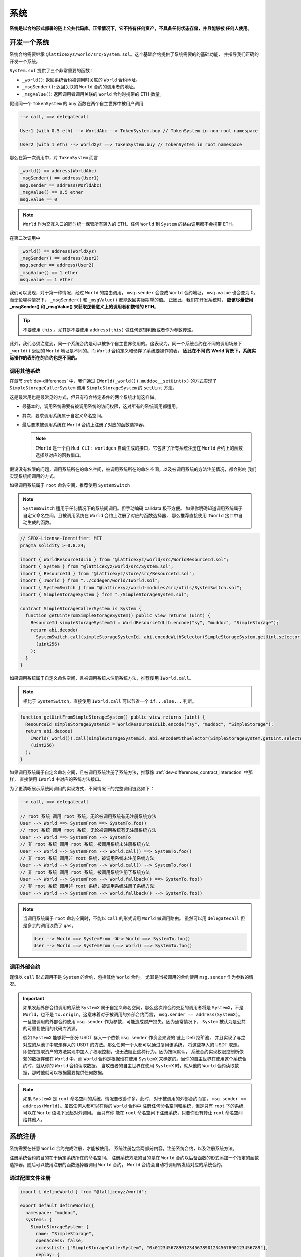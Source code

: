 系统
=======

**系统是以合约形式部署的链上公共代码库。正常情况下，它不持有任何资产，不具备任何状态存储，并且能够被
任何人使用。**

开发一个系统
--------------

系统合约需要继承 ``@latticexyz/world/src/System.sol``。这个基础合约提供了系统需要的的基础功能，
并指导我们正确的开发一个系统。

``System.sol`` 提供了三个非常重要的函数：

- ``_world()``: 返回系统合约被调用时关联的 ``World`` 合约地址。
- ``_msgSender()``: 返回关联的 ``World`` 合约的调用者的地址。
- ``_msgValue()``: 返回调用者调用关联的 ``World`` 合约时携带的 ETH 数量。

假设同一个 ``TokenSystem`` 的 ``buy`` 函数在两个自主世界中被用户调用

.. code-block:: ts

  --> call, ==> delegatecall

  User1 (with 0.5 eth) --> WorldAbc --> TokenSystem.buy // TokenSystem in non-root namespace

  User2 (with 1 eth) --> WorldXyz ==> TokenSystem.buy // TokenSystem in root namespace

那么在第一次调用中，对 ``TokenSystem`` 而言

.. code-block:: solidity

  _world() == address(WorldAbc)
  _msgSender() == address(User1)
  msg.sender == address(WorldAbc)
  _msgValue() == 0.5 ether
  msg.value == 0

.. note::

  ``World`` 作为交互入口的同时统一保管所有转入的 ETH。任何 ``World`` 到 ``System`` 的路由调用都不会携带 ETH。

在第二次调用中

.. code-block:: solidity

  _world() == address(WorldXyz)
  _msgSender() == address(User2)
  msg.sender == address(User2)
  _msgValue() == 1 ether
  msg.value == 1 ether

我们可以发现，对于第一种情况，经过 ``World`` 的路由调用， ``msg.sender`` 会变成 ``World`` 合约地址，
``msg.value`` 也会变为 0。而无论哪种情况下， ``_msgSender()`` 和 ``_msgValue()`` 都能返回实际期望的值。
正因此，我们在开发系统时， **应该尽量使用 _msgSender() 和 _msgValue() 来获取逻辑意义上的调用者和携带的 ETH**。

.. tip::

  不要使用 ``this`` 。尤其是不要使用 ``address(this)`` 做任何逻辑判断或者作为参数传递。

此外，我们必须注意到，同一个系统合约是可以被多个自主世界使用的。这表现为，同一个系统合约在不同的调用场景下
``_world()`` 返回的 ``World`` 地址是不同的。而 ``World`` 合约定义和储存了系统要操作的表， **因此在不同
的 World 背景下，系统实际操作的表所在的合约也是不同的。**

调用其他系统
^^^^^^^^^^^^^^

在章节 :ref:`dev-differences` 中，我们通过 ``IWorld(_world()).muddoc__setUint(x)``
的方式实现了 ``SimpleStorageCallerSystem`` 调用 ``SimpleStorageSystem`` 的 ``setUint``
方法。

这是最常用也是最常见的方式，但只有符合特定条件的两个系统才能这样做。

- 最基本的，调用系统需要有被调用系统的访问权限，这对所有的系统调用都适用。
- 其次，要求调用系统属于自定义命名空间。
- 最后要求被调用系统在 ``World`` 合约上注册了对应的函数选择器。

  .. note::

    ``IWorld`` 是一个由 ``Mud CLI: worldgen`` 自动生成的接口，它包含了所有系统注册在 ``World``
    合约上的函数选择器对应的函数借口。

假设没有权限的问题，调用系统所在的命名空间，被调用系统所在的命名空间，以及被调用系统的方法注册情况，都会影响
我们实现系统间调用的方式。

如果调用系统属于 ``root`` 命名空间，推荐使用 ``SystemSwitch``

.. note::

  ``SystemSwitch`` 适用于任何情况下的系统间调用。但手动编码 calldata 极不方便。
  如果你明确知道调用系统属于自定义命名空间，且被调用系统在 ``World`` 合约上注册了对应的函数选择器，
  那么推荐直接使用 ``IWorld`` 接口中自动生成的函数。

.. code-block:: solidity

  // SPDX-License-Identifier: MIT
  pragma solidity >=0.8.24;

  import { WorldResourceIdLib } from "@latticexyz/world/src/WorldResourceId.sol";
  import { System } from "@latticexyz/world/src/System.sol";
  import { ResourceId } from "@latticexyz/store/src/ResourceId.sol";
  import { IWorld } from "../codegen/world/IWorld.sol";
  import { SystemSwitch } from "@latticexyz/world-modules/src/utils/SystemSwitch.sol";
  import { SimpleStorageSystem } from "./SimpleStorageSystem.sol";

  contract SimpleStorageCallerSystem is System {
    function getUintFromSimpleStorageSystem() public view returns (uint) {
      ResourceId simpleStorageSystemId = WorldResourceIdLib.encode("sy", "muddoc", "SimpleStorage");
      return abi.decode(
        SystemSwitch.call(simpleStorageSystemId, abi.encodeWithSelector(SimpleStorageSystem.getUint.selector)),
        (uint256)
      );
    }
  }

如果调用系统属于自定义命名空间，且被调用系统未注册系统方法，推荐使用 ``IWorld.call``。

.. note::

  相比于 ``SystemSwitch``，直接使用 ``IWorld.call`` 可以节省一个 ``if...else...`` 判断。

.. code-block:: solidity

  function getUintFromSimpleStorageSystem() public view returns (uint) {
    ResourceId simpleStorageSystemId = WorldResourceIdLib.encode("sy", "muddoc", "SimpleStorage");
    return abi.decode(
      IWorld(_world()).call(simpleStorageSystemId, abi.encodeWithSelector(SimpleStorageSystem.getUint.selector)),
      (uint256)
    );
  }

如果调用系统属于自定义命名空间，且被调用系统注册了系统方法，推荐像
:ref:`dev-differences_contract_interaction` 中那样，
直接使用 ``IWorld`` 中对应的系统方法接口。

为了更清晰展示系统间调用的实现方式，不同情况下的完整调用链路如下：

.. code-block:: ts

  --> call, ==> delegatecall

  // root 系统 调用 root 系统，无论被调用系统有无注册系统方法
  User --> World ==> SystemFrom ==> SystemTo.foo()
  // root 系统 调用 root 系统，无论被调用系统有无注册系统方法
  User --> World ==> SystemFrom --> SystemTo
  // 非 root 系统 调用 root 系统，被调用系统未注册系统方法
  User --> World --> SystemFrom --> World.call() ==> SystemTo.foo()
  // 非 root 系统 调用非 root 系统，被调用系统未注册系统方法
  User --> World --> SystemFrom --> World.call() --> SystemTo.foo()
  // 非 root 系统 调用 root 系统，被调用系统注册了系统方法
  User --> World --> SystemFrom --> World.fallback() ==> SystemTo.foo()
  // 非 root 系统 调用非 root 系统，被调用系统注册了系统方法
  User --> World --> SystemFrom --> World.fallback() --> SystemTo.foo()

.. note::

  当调用系统属于 ``root`` 命名空间时，不能以 ``call`` 的形式调用 ``World`` 做调用路由。
  虽然可以用 ``delegatecall`` 但是多余的调用浪费了 ``gas``。

  .. code-block::

    User --> World ==> SystemFrom -❌-> World ==> SystemTo.foo()
    User --> World ==> SystemFrom (==> World) ==> SystemTo.foo()


调用外部合约
^^^^^^^^^^^^^^

谨慎以 ``call`` 形式调用不是 ``System`` 的合约，包括其他 ``World`` 合约。
尤其是当被调用的合约使用 ``msg.sender`` 作为参数的情况。

.. important::
  如果发起外部合约调用的系统 ``SystemX`` 属于自定义命名空间，那么这次跨合约交互的调用者将是
  ``SystemX``，不是 ``World``，也不是 ``tx.origin``。这意味着对于被调用的外部合约而言，
  ``msg.sender == address(SystemX)``。
  一旦被调用的外部合约使用 ``msg.sender`` 作为参数，可能造成财产损失。因为通常情况下，
  ``System`` 被认为是公共的可重复使用的代码库资源。

  假如 ``SystemX`` 能够将一部分 USDT 存入一个依赖 ``msg.sender`` 作资金来源的
  链上 Defi 挖矿池， 并且实现了与之对应的从池子中取走存入的 USDT 的方法。那么任何一个人都可以通过复用该系统，
  将这些存入的 USDT 取走。 即使在提取资产的方法实现中加入了权限控制，也无法阻止这种行为。因为按照默认，
  系统合约实现权限控制所依赖的数据存储在 ``World`` 中，而 ``World`` 合约是根据谁在使用 ``SystemX``
  来确定的。当你的自主世界在使用这个系统合约时，就从你的 ``World`` 合约读取数据。
  当攻击者的自主世界在使用 ``SystemX`` 时，就从他的 ``World`` 合约读取数据，那时他就可以根据需要提供任何数据。

.. note::

  如果 ``SystemX`` 是 ``root`` 命名空间的系统，情况要改善许多。此时，对于被调用的外部合约而言，
  ``msg.sender == address(World)``。虽然任何人都可以在你的 ``World`` 合约中
  注册任何命名空间和系统，但是只有 ``root`` 下的系统可以在 ``World`` 语境下发起对外调用。 而只有你
  能在 ``root`` 命名空间下注册系统，只要你没有转让 ``root`` 命名空间给其他人。


系统注册
--------------

系统需要在任意 ``World`` 合约完成注册，才能被使用。
系统注册包含两部分内容，注册系统合约，以及注册系统方法。

注册系统合约的目的在于确定系统所在的命名空间。
注册系统方法的目的是在 ``World`` 合约以后备函数的形式添加一个指定的函数选择器。随后可以使用注册的函数选择器调用
``World`` 合约， ``World`` 合约会自动将调用转发给对应的系统合约。

通过配置文件注册
^^^^^^^^^^^^^^^^^^

.. code-block:: ts

  import { defineWorld } from "@latticexyz/world";

  export default defineWorld({
    namespace: "muddoc",
    systems: {
      SimpleStorageSystem: {
        name: "SimpleStorage",
        openAccess: false,
        accessList: ["SimpleStorageCallerSystem", "0x0123456789012345678901234567890123456789"],
        deploy: {
          disabled: false,
          registerWorldFunctions: true,
        },
      },
      // SimpleStorageCallerSystem: {
      //   name: "SimpleStorageCal",
      //   openAccess: true,
      //   accessList: [],
      //   deploy: {
      //     disabled: false,
      //     registerWorldFunctions: true,
      //   },
      // },
    },
    tables: {...},
  });

这是一份适用于 :ref:`dev-differences` 中 ``SimpleStorageCallerSystem`` 和
``SimpleStorageSystem`` 系统的配置文件。两个系统将被注册在 ``muddoc`` 命名空间下。

先来看一下每个系统配置项的意义：

- ``name``: ``string``, 默认：带 ``System`` 后缀的系统名称的前 16 个字符。
  用于确定系统的 ``ResourceId``。系统的 ``ResourceId`` 用于在 ``World`` 中注册系统。
- ``openAccess``: ``bool``, 默认: ``true``。是否开放访问。如果为 ``true``，
  则任何地址都可以通过 ``World`` 合约调用该系统合约。如果为 ``false``，则可以通过 ``accessList`` 进行配置。

  .. note::

    当 ``openAccess`` 为 ``false`` 且 ``accessList`` 为空时，该系统合约只能被同命名空间内的系统
    或命名空间的所有者调用。

- ``accessList``: ``string[]``, 默认: 空数组。访问列表，既可以是项目内系统的全名，也可以是地址。
- ``deploy``: ``object``。部署配置。

  - ``disabled``: ``bool``, 默认: ``false``。 是否部署和注册该系统合约。
  - ``registerWorldFunctions``: ``bool``, 默认: ``true``。是否为所有对外的系统合约函数
    在 ``World`` 中注册相应的函数选择器。

    .. note::

      当系统处于 ``root`` 命名空间时， 注册的函数选择器与系统合约的函数选择器一致。

      当系统处于自定义命名空间时， 注册的函数选择器的函数名会用命名空间的名字做前缀。
      例如 ``IWorld(_world()).muddoc__getUint()``。

``Mud CLI`` 在部署/测试时会根据配置文件自动完成项目内所有系统的部署，并注册到刚刚部署的 ``World`` 合约。
如果一个系统没有需要特殊配置的地方，那么不需要在配置文件中为它做任何配置。**默认的配置项和数值将被自动运用到
未在配置文件中出现但确实存在于项目目录下的系统合约。**

.. note::
  自动化的默认系统配置要求系统合约所在文件名为 ``*System.sol``，置于 ``src`` 文件夹内，通常放置于 ``src/systems``。
  并且系统合约名称需与文件名（除格式后缀 ``.sol``）保持一致。

现在再来看一下上面的配置文件，我们对 ``SimpleStorageSystem`` 进行了重命名，这影响了它的 ``ResourceId``。
``0x73796d7564646f63000000000000000053696d706c6553746f72616765000000``，
其中 ``7379`` 是 ``sy`` 的十六进制编码， ``6d7564646f63`` 是 ``muddoc`` 的十六进制编码，
``53696d706c6553746f72616765`` 是 ``SimpleStorage`` 的十六进制编码。
我们关闭了 ``SimpleStorageSystem`` 的公开访问，只额外允许 ``SimpleStorageCallerSystem`` 和
``0x0123456789012345678901234567890123456789`` 经过 ``World`` 调用它。
我们正常启用了 ``SimpleStorageSystem`` 的部署，并且为所有对外的系统方法在 ``World`` 中注册了对应的函数选择器。
这允许有权限的地址使用 ``IWorld(worldAddress).muddoc__getUint`` 和
``IWorld(worldAddress).muddoc__setUint``。

.. note::

  因为 ``SimpleStorageCallerSystem`` 和 ``SimpleStorageSystem`` 在同一个命名空间 ``muddoc``,
  所以即使没有配置 ``accessList``， ``SimpleStorageCallerSystem`` 也可以调用 ``SimpleStorageSystem``。

对于 ``SimpleStorageCallerSystem``，我们没有在配置文件中配置，这意味着它将使用默认的配置项。
默认配置项与配置文件中被注释的配置项相同。系统的名称截取了 ``SimpleStorageCallerSystem`` 的前 16 个字符。
他的 ``ResourceId`` 是
``0x73796d7564646f63000000000000000053696d706c6553746f7261676543616c``，
不同的是最后 16 个字符， ``53696d706c6553746f7261676543616c`` 代表 ``SimpleStorageCal``。
默认配置开启了公开访问，不再需要额外的访问列表，启用了部署，并注册了所有对外的系统方法。

手动注册
^^^^^^^^^^^^

.. code-block:: solidity

  // SPDX-License-Identifier: MIT
  pragma solidity >=0.8.24;

  import { Script } from "forge-std/Script.sol";
  import { WorldResourceIdLib } from "@latticexyz/world/src/WorldResourceId.sol";
  import { System } from "@latticexyz/world/src/System.sol";
  import { ResourceId } from "@latticexyz/store/src/ResourceId.sol";

  import { IWorld } from "../src/codegen/world/IWorld.sol";

  contract ManuallyRegisterSystem is Script {
    // Load the private key from the `PRIVATE_KEY` environment variable (in .env)
    uint256 deployerPrivateKey = vm.envUint("PRIVATE_KEY");
    // Start broadcasting transactions from the deployer account
    vm.startBroadcast(deployerPrivateKey);

    // 如果注册的系统所在的命名空间不存在，应该先注册命名空间
    IWorld(worldAddress).registerNamespace({namespaceId: WorldResourceIdLib.encodeNamespace("muddoc")});
    // 部署 SimpleStorageSystem
    SimpleStorageSystem simpleStorageSystem = new SimpleStorageSystem();
    // 获取 SimpleStorageSystem的 资源 ID
    ResourceId simpleStorageSystemId = WorldResourceIdLib.encode("sy", "muddoc", "SimpleStorage");
    // 在指定的 world 地址注册 SimpleStorageSystem，并设置关闭公开访问
    IWorld(worldAddress).registerSystem({
      systemId: simpleStorageSystemId,
      system: simpleStorageSystem,
      publicAccess: false
    });
    // 为 setUint 注册函数选择器，对应的 World 函数为 muddoc__setUint(uint256)
    IWorld(worldAddress).registerFunctionSelector({
      systemId: simpleStorageSystemId,
      systemFunctionSignature: "setUint(uint256)"
    });
    // 为 getUint 注册函数选择器，对应的 World 函数为 muddoc__getUint()
    IWorld(worldAddress).registerFunctionSelector({
      systemId: simpleStorageSystemId,
      systemFunctionSignature: "getUint()"
    });
  }

这是一个手动部署和注册 ``SimpleStorageSystem`` 的脚本。 ``SimpleStorageSystem`` 归属于
``muddoc`` 命名空间。

如果我们希望在 ``root`` 命名空间注册 ``SimpleStorageSystem``，可以参照如下示例。不同的是，
``root`` 命名空间内的系统在注册系统方法时，可以自定义函数签名。

.. code-block:: solidity

  SimpleStorageSystem simpleStorageRootSystem = new SimpleStorageSystem();
  // root 命名空间的名称是空字符串
  ResourceId simpleStorageRootSystemId = WorldResourceIdLib.encode("sy", "", "SimpleStorage");
  IWorld(worldAddress).registerSystem({
    systemId: simpleStorageRootSystemId,
    system: simpleStorageRootSystem,
    publicAccess: false
  });
  // 为 root 命名空间的系统方法注册函数选择器时，可以指定函数签名
  IWorld(worldAddress).registerRootFunctionSelector({
    systemId: simpleStorageRootSystemId,
    worldFunctionSignature: "myRootSetUint(uint256)",
    systemFunctionSignature: "setUint(uint256)"
  });
  IWorld(worldAddress).registerRootFunctionSelector({
    systemId: simpleStorageRootSystemId,
    worldFunctionSignature: "myRootGetUint()",
    systemFunctionSignature: "getUint()"
  });

.. important::

  上述代码只是一个在 ``root`` 命名空间注册系统的示例，不代表我们可以如此手动更换系统所在的命名空间。

  我们建议通过配置文件完成命名空间的变更。因为它可以同时变更表和系统。当我们手动注册系统并更换命名空间时，
  很有可能忘记更新自动生成的表代码库，进而造成数据紊乱。

系统使用
--------------

这里系统使用指的是对于 ``World`` 合约以外的 EOA 或合约使用已注册的系统的方法。

.. note::

  与非 ``root`` 命名空间的系统调用其他系统的实现过程一样。

我们仍要重申 **World 是自主世界的统一入口**。对外而言，任何系统方法的调用都要经过 ``World`` 合约。

使用的方法分为两种，一种是通过系统的 ``SystemId`` 也就是 ``ResourceId``，将调用的 ``calldata`` 通过
``World`` 合约转发给系统合约。

.. code-block:: solidity

  ResourceId simpleStorageSystemId = WorldResourceIdLib.encode("sy", "muddoc", "SimpleStorage");
  uint256 res = abi.decode(
    IWorld(worldAddress).call(simpleStorageSystemId, abi.encodeWithSelector(SimpleStorageSystem.getUint.selector)),
    (uint256)
  );

另一种是通过系统注册的函数选择器，直接调用 ``World`` 合约。

.. code-block:: solidity

  uint256 res = IWorld(worldAddress).muddoc__getUint();
